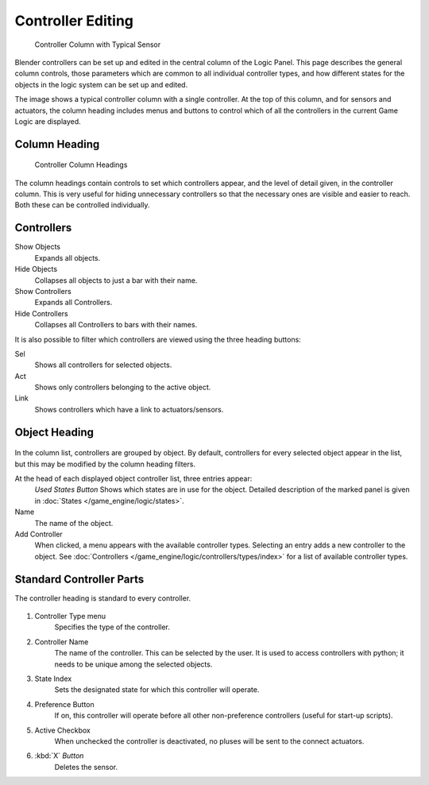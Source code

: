 
******************
Controller Editing
******************

.. figure:: /images/BGE_Controller_Column.jpg
   :width: 292px

   Controller Column with Typical Sensor


Blender controllers can be set up and edited in the central column of the Logic Panel.
This page describes the general column controls,
those parameters which are common to all individual controller types,
and how different states for the objects in the logic system can be set up and edited.

The image shows a typical controller column with a single controller.
At the top of this column, and for sensors and actuators, the column heading includes menus
and buttons to control which of all the controllers in the current Game Logic are displayed.


Column Heading
==============

.. figure:: /images/BGE_Controller_Column1.jpg
   :width: 292px

   Controller Column Headings


The column headings contain controls to set which controllers appear,
and the level of detail given, in the controller column. This is very useful for hiding
unnecessary controllers so that the necessary ones are visible and easier to reach.
Both these can be controlled individually.

Controllers
===========

Show Objects
   Expands all objects.
Hide Objects
   Collapses all objects to just a bar with their name.
Show Controllers
   Expands all Controllers.
Hide Controllers
   Collapses all Controllers to bars with their names.


It is also possible to filter which controllers are viewed using the three heading buttons:

Sel
   Shows all controllers for selected objects.
Act
   Shows only controllers belonging to the active object.
Link
   Shows controllers which have a link to actuators/sensors.


Object Heading
==============

.. figure:: /images/BGE_Controller_Column2.jpg
   :width: 292px


.. figure:: /images/BGE_Controller_Column4.jpg
   :width: 292px


In the column list, controllers are grouped by object. By default,
controllers for every selected object appear in the list,
but this may be modified by the column heading filters.

At the head of each displayed object controller list, three entries appear:
   *Used States Button* Shows which states are in use for the object.
   Detailed description of the marked panel is given in :doc:`States </game_engine/logic/states>`.
Name
   The name of the object.
Add Controller
   When clicked, a menu appears with the available controller types.
   Selecting an entry adds a new controller to the object.
   See :doc:`Controllers </game_engine/logic/controllers/types/index>` for a list of available controller types.

Standard Controller Parts
=========================

.. _standard-controller-parts:

The controller heading is standard to every controller.

.. figure:: /images/game_engine_controller_parts.png

#. Controller Type menu
      Specifies the type of the controller.
#. Controller Name
      The name of the controller. This can be selected by the user.
      It is used to access controllers with python; it needs to be unique among the selected objects.
#. State Index
      Sets the designated state for which this controller will operate.
#. Preference Button
      If on, this controller will operate before all other non-preference controllers (useful for start-up scripts).
#. Active Checkbox
      When unchecked the controller is deactivated, no pluses will be sent to the connect actuators.
#. :kbd:`X` *Button*
      Deletes the sensor.
